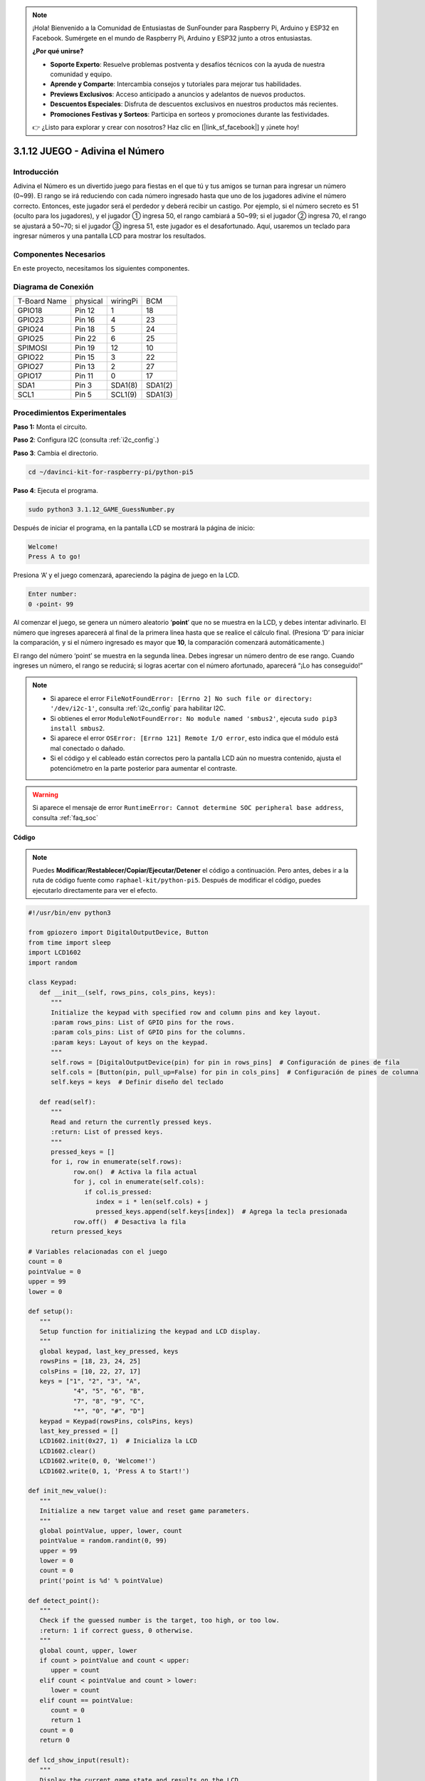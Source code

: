 .. note::

    ¡Hola! Bienvenido a la Comunidad de Entusiastas de SunFounder para Raspberry Pi, Arduino y ESP32 en Facebook. Sumérgete en el mundo de Raspberry Pi, Arduino y ESP32 junto a otros entusiastas.

    **¿Por qué unirse?**

    - **Soporte Experto**: Resuelve problemas postventa y desafíos técnicos con la ayuda de nuestra comunidad y equipo.
    - **Aprende y Comparte**: Intercambia consejos y tutoriales para mejorar tus habilidades.
    - **Previews Exclusivos**: Acceso anticipado a anuncios y adelantos de nuevos productos.
    - **Descuentos Especiales**: Disfruta de descuentos exclusivos en nuestros productos más recientes.
    - **Promociones Festivas y Sorteos**: Participa en sorteos y promociones durante las festividades.

    👉 ¿Listo para explorar y crear con nosotros? Haz clic en [|link_sf_facebook|] y ¡únete hoy!

.. _py_pi5_guess_num:

3.1.12 JUEGO - Adivina el Número
=================================

Introducción
------------------

Adivina el Número es un divertido juego para fiestas en el que tú y 
tus amigos se turnan para ingresar un número (0~99). El rango se irá 
reduciendo con cada número ingresado hasta que uno de los jugadores 
adivine el número correcto. Entonces, este jugador será el perdedor y 
deberá recibir un castigo. Por ejemplo, si el número secreto es 51 (oculto 
para los jugadores), y el jugador ① ingresa 50, el rango cambiará a 50~99; 
si el jugador ② ingresa 70, el rango se ajustará a 50~70; si el jugador ③ 
ingresa 51, este jugador es el desafortunado. Aquí, usaremos un teclado para 
ingresar números y una pantalla LCD para mostrar los resultados.

Componentes Necesarios
---------------------------

En este proyecto, necesitamos los siguientes componentes.

.. image:: ../python_pi5/img/4.1.17_game_guess_number_list.png
    :width: 800
    :align: center

.. Es muy conveniente comprar un kit completo, aquí está el enlace:

.. .. list-table::
..     :widths: 20 20 20
..     :header-rows: 1

..     *   - Nombre
..         - ÍTEM EN ESTE KIT
..         - ENLACE
..     *   - Kit Raphael
..         - 337
..         - |link_Raphael_kit|

.. También puedes comprarlos por separado desde los enlaces de abajo.

.. .. list-table::
..     :widths: 30 20
..     :header-rows: 1

..     *   - INTRODUCCIÓN DEL COMPONENTE
..         - ENLACE DE COMPRA

..     *   - :ref:`gpio_extension_board`
..         - |link_gpio_board_buy|
..     *   - :ref:`breadboard`
..         - |link_breadboard_buy|
..     *   - :ref:`wires`
..         - |link_wires_buy|
..     *   - :ref:`resistor`
..         - |link_resistor_buy|
..     *   - :ref:`keypad`
..         - \-
..     *   - :ref:`i2c_lcd1602`
..         - |link_i2clcd1602_buy|

Diagrama de Conexión
------------------------

============ ======== ======== =======
T-Board Name physical wiringPi BCM
GPIO18       Pin 12   1        18
GPIO23       Pin 16   4        23
GPIO24       Pin 18   5        24
GPIO25       Pin 22   6        25
SPIMOSI      Pin 19   12       10
GPIO22       Pin 15   3        22
GPIO27       Pin 13   2        27
GPIO17       Pin 11   0        17
SDA1         Pin 3    SDA1(8)  SDA1(2)
SCL1         Pin 5    SCL1(9)  SDA1(3)
============ ======== ======== =======

.. image:: ../python_pi5/img/4.1.17_game_guess_number_schematic.png
   :align: center

Procedimientos Experimentales
---------------------------------

**Paso 1:** Monta el circuito.

.. image:: ../python_pi5/img/4.1.17_game_guess_number_circuit.png

**Paso 2**: Configura I2C (consulta :ref:`i2c_config`.)

**Paso 3**: Cambia el directorio.

.. raw:: html

   <run></run>

.. code-block:: 

    cd ~/davinci-kit-for-raspberry-pi/python-pi5

**Paso 4**: Ejecuta el programa.

.. raw:: html

   <run></run>

.. code-block:: 

    sudo python3 3.1.12_GAME_GuessNumber.py

Después de iniciar el programa, en la pantalla LCD se mostrará la página de inicio:

.. code-block:: 

   Welcome!
   Press A to go!

Presiona ‘A’ y el juego comenzará, apareciendo la página de juego en la LCD.

.. code-block:: 

   Enter number:
   0 ‹point‹ 99


Al comenzar el juego, se genera un número aleatorio ‘\ **point**\ ’ que no 
se muestra en la LCD, y debes intentar adivinarlo. El número que ingreses 
aparecerá al final de la primera línea hasta que se realice el cálculo final. 
(Presiona ‘D’ para iniciar la comparación, y si el número ingresado es mayor 
que **10**, la comparación comenzará automáticamente.)


El rango del número ‘point’ se muestra en la segunda línea. Debes ingresar un 
número dentro de ese rango. Cuando ingreses un número, el rango se reducirá; 
si logras acertar con el número afortunado, aparecerá “¡Lo has conseguido!”

.. note::

    * Si aparece el error ``FileNotFoundError: [Errno 2] No such file or directory: '/dev/i2c-1'``, consulta :ref:`i2c_config` para habilitar I2C.
    * Si obtienes el error ``ModuleNotFoundError: No module named 'smbus2'``, ejecuta ``sudo pip3 install smbus2``.
    * Si aparece el error ``OSError: [Errno 121] Remote I/O error``, esto indica que el módulo está mal conectado o dañado.
    * Si el código y el cableado están correctos pero la pantalla LCD aún no muestra contenido, ajusta el potenciómetro en la parte posterior para aumentar el contraste.


.. warning::

    Si aparece el mensaje de error ``RuntimeError: Cannot determine SOC peripheral base address``, consulta :ref:`faq_soc` 

**Código**

.. note::
    Puedes **Modificar/Restablecer/Copiar/Ejecutar/Detener** el código a continuación. Pero antes, debes ir a la ruta de código fuente como ``raphael-kit/python-pi5``. Después de modificar el código, puedes ejecutarlo directamente para ver el efecto.

.. raw:: html

    <run></run>

.. code-block:: python

   #!/usr/bin/env python3

   from gpiozero import DigitalOutputDevice, Button
   from time import sleep
   import LCD1602
   import random

   class Keypad:
      def __init__(self, rows_pins, cols_pins, keys):
         """
         Initialize the keypad with specified row and column pins and key layout.
         :param rows_pins: List of GPIO pins for the rows.
         :param cols_pins: List of GPIO pins for the columns.
         :param keys: Layout of keys on the keypad.
         """
         self.rows = [DigitalOutputDevice(pin) for pin in rows_pins]  # Configuración de pines de fila
         self.cols = [Button(pin, pull_up=False) for pin in cols_pins]  # Configuración de pines de columna
         self.keys = keys  # Definir diseño del teclado

      def read(self):
         """
         Read and return the currently pressed keys.
         :return: List of pressed keys.
         """
         pressed_keys = []
         for i, row in enumerate(self.rows):
               row.on()  # Activa la fila actual
               for j, col in enumerate(self.cols):
                  if col.is_pressed:
                     index = i * len(self.cols) + j
                     pressed_keys.append(self.keys[index])  # Agrega la tecla presionada
               row.off()  # Desactiva la fila
         return pressed_keys

   # Variables relacionadas con el juego
   count = 0
   pointValue = 0
   upper = 99
   lower = 0

   def setup():
      """
      Setup function for initializing the keypad and LCD display.
      """
      global keypad, last_key_pressed, keys
      rowsPins = [18, 23, 24, 25]
      colsPins = [10, 22, 27, 17]
      keys = ["1", "2", "3", "A",
               "4", "5", "6", "B",
               "7", "8", "9", "C",
               "*", "0", "#", "D"]
      keypad = Keypad(rowsPins, colsPins, keys)
      last_key_pressed = []
      LCD1602.init(0x27, 1)  # Inicializa la LCD
      LCD1602.clear()
      LCD1602.write(0, 0, 'Welcome!')
      LCD1602.write(0, 1, 'Press A to Start!')

   def init_new_value():
      """
      Initialize a new target value and reset game parameters.
      """
      global pointValue, upper, lower, count
      pointValue = random.randint(0, 99)
      upper = 99
      lower = 0
      count = 0
      print('point is %d' % pointValue)

   def detect_point():
      """
      Check if the guessed number is the target, too high, or too low.
      :return: 1 if correct guess, 0 otherwise.
      """
      global count, upper, lower
      if count > pointValue and count < upper:
         upper = count
      elif count < pointValue and count > lower:
         lower = count
      elif count == pointValue:
         count = 0
         return 1
      count = 0
      return 0

   def lcd_show_input(result):
      """
      Display the current game state and results on the LCD.
      :param result: Result of the last guess (0 or 1).
      """
      LCD1602.clear()
      if result == 1:
         LCD1602.write(0, 1, 'You have got it!')
         sleep(5)
         init_new_value()
         lcd_show_input(0)
      else:
         LCD1602.write(0, 0, 'Enter number:')
         LCD1602.write(13, 0, str(count))
         LCD1602.write(0, 1, str(lower))
         LCD1602.write(3, 1, ' < Point < ')
         LCD1602.write(13, 1, str(upper))

   def loop():
      """
      Main game loop for handling keypad input and updating game state.
      """
      global keypad, last_key_pressed, count
      while True:
         result = 0
         pressed_keys = keypad.read()
         if pressed_keys and pressed_keys != last_key_pressed:
               if pressed_keys == ["A"]:
                  init_new_value()
                  lcd_show_input(0)
               elif pressed_keys == ["D"]:
                  result = detect_point()
                  lcd_show_input(result)
               elif pressed_keys[0] in keys:
                  if pressed_keys[0] in ["A", "B", "C", "D", "#", "*"]:
                     continue
                  count = count * 10 + int(pressed_keys[0])
                  if count >= 10:
                     result = detect_point()
                  lcd_show_input(result)
               print(pressed_keys)
         last_key_pressed = pressed_keys
         sleep(0.1)

   try:
      setup()
      loop()
   except KeyboardInterrupt:
      LCD1602.clear()  # Borra la LCD al interrumpir el programa




**Explicación del Código**

#. Esta sección importa las clases esenciales de la biblioteca GPIO Zero para gestionar dispositivos de salida digital y botones. También incluye la función sleep del módulo time para introducir pausas en el script. Se importa la biblioteca LCD1602 para operar la pantalla LCD, útil para mostrar texto o datos. Además, se incorpora la biblioteca random, que proporciona funciones para generar números aleatorios, lo cual es útil para varios aspectos del proyecto.

   .. code-block:: python

      #!/usr/bin/env python3

      from gpiozero import DigitalOutputDevice, Button
      from time import sleep
      import LCD1602
      import random

#. Define una clase para el teclado, inicializándolo con pines de fila y columna y definiendo un método para leer las teclas presionadas.

   .. code-block:: python

      class Keypad:
         def __init__(self, rows_pins, cols_pins, keys):
            """
            Initialize the keypad with specified row and column pins and key layout.
            :param rows_pins: List of GPIO pins for the rows.
            :param cols_pins: List of GPIO pins for the columns.
            :param keys: Layout of keys on the keypad.
            """
            self.rows = [DigitalOutputDevice(pin) for pin in rows_pins]  # Configura los pines de fila
            self.cols = [Button(pin, pull_up=False) for pin in cols_pins]  # Configura los pines de columna
            self.keys = keys  # Define el diseño del teclado

         def read(self):
            """
            Read and return the currently pressed keys.
            :return: List of pressed keys.
            """
            pressed_keys = []
            for i, row in enumerate(self.rows):
                  row.on()  # Activa la fila actual
                  for j, col in enumerate(self.cols):
                     if col.is_pressed:
                        index = i * len(self.cols) + j
                        pressed_keys.append(self.keys[index])  # Añade la tecla presionada
                  row.off()  # Desactiva la fila
            return pressed_keys

#. Inicializa una variable ``count`` en cero, potencialmente utilizada para rastrear intentos o valores específicos en el juego. Configura el teclado y la pantalla LCD con un mensaje de bienvenida e instrucciones. Inicializa la variable ``pointValue`` en cero, posiblemente representando un valor o puntuación objetivo en el juego. Define un límite superior ``upper`` para el juego, inicialmente configurado en 99, que podría ser el máximo en un juego de adivinanza de números. Configura el límite inferior ``lower`` comenzando desde cero, probablemente usado como el límite mínimo en el juego.

   .. code-block:: python

      # Variables relacionadas con el juego
      count = 0
      pointValue = 0
      upper = 99
      lower = 0

#. Configura el teclado y la pantalla LCD, mostrando un mensaje de bienvenida e instrucciones.

   .. code-block:: python

      def setup():
         """
         Setup function for initializing the keypad and LCD display.
         """
         global keypad, last_key_pressed, keys
         rowsPins = [18, 23, 24, 25]
         colsPins = [10, 22, 27, 17]
         keys = ["1", "2", "3", "A",
                  "4", "5", "6", "B",
                  "7", "8", "9", "C",
                  "*", "0", "#", "D"]
         keypad = Keypad(rowsPins, colsPins, keys)
         last_key_pressed = []
         LCD1602.init(0x27, 1)  # Inicializa la LCD
         LCD1602.clear()
         LCD1602.write(0, 0, 'Welcome!')
         LCD1602.write(0, 1, 'Press A to Start!')

#. Inicializa un nuevo valor objetivo para el juego y restablece los parámetros del juego.

   .. code-block:: python

      def init_new_value():
         """
         Initialize a new target value and reset game parameters.
         """
         global pointValue, upper, lower, count
         pointValue = random.randint(0, 99)
         upper = 99
         lower = 0
         count = 0
         print('point is %d' % pointValue)

#. Verifica si el número adivinado coincide con el objetivo y actualiza el rango de adivinanza en consecuencia.

   .. code-block:: python

      def detect_point():
         """
         Check if the guessed number is the target, too high, or too low.
         :return: 1 if correct guess, 0 otherwise.
         """
         global count, upper, lower
         if count > pointValue and count < upper:
            upper = count
         elif count < pointValue and count > lower:
            lower = count
         elif count == pointValue:
            count = 0
            return 1
         count = 0
         return 0

#. Muestra el estado del juego en la pantalla LCD, mostrando la adivinanza actual, el rango y el resultado.

   .. code-block:: python

      def lcd_show_input(result):
         """
         Display the current game state and results on the LCD.
         :param result: Result of the last guess (0 or 1).
         """
         LCD1602.clear()
         if result == 1:
            LCD1602.write(0, 1, 'You have got it!')
            sleep(5)
            init_new_value()
            lcd_show_input(0)
         else:
            LCD1602.write(0, 0, 'Enter number:')
            LCD1602.write(13, 0, str(count))
            LCD1602.write(0, 1, str(lower))
            LCD1602.write(3, 1, ' < Point < ')
            LCD1602.write(13, 1, str(upper))

#. El bucle principal para manejar la entrada del teclado, actualizar el estado del juego y mostrar los resultados en la pantalla LCD.

   .. code-block:: python

      def loop():
         """
         Main game loop for handling keypad input and updating game state.
         """
         global keypad, last_key_pressed, count
         while True:
            result = 0
            pressed_keys = keypad.read()
            if pressed_keys and pressed_keys != last_key_pressed:
                  if pressed_keys == ["A"]:
                     init_new_value()
                     lcd_show_input(0)
                  elif pressed_keys == ["D"]:
                     result = detect_point()
                     lcd_show_input(result)
                  elif pressed_keys[0] in keys:
                     if pressed_keys[0] in ["A", "B", "C", "D", "#", "*"]:
                        continue
                     count = count * 10 + int(pressed_keys[0])
                     if count >= 10:
                        result = detect_point()
                     lcd_show_input(result)
                  print(pressed_keys)
            last_key_pressed = pressed_keys
            sleep(0.1)

#. Ejecuta la configuración y entra en el bucle principal del juego, permitiendo una salida limpia mediante una interrupción del teclado.

   .. code-block:: python

      try:
         setup()
         loop()
      except KeyboardInterrupt:
         LCD1602.clear()  # Borra la LCD al interrumpir el programa

